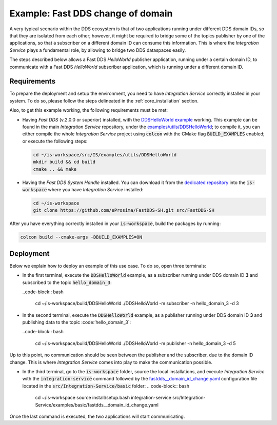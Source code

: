 .. _dds_change_of_domain:

Example: Fast DDS change of domain
==================================

A very typical scenario within the DDS ecosystem is that of two applications running under different DDS domain IDs, so that they are isolated from each other; however, it might be required to bridge some of the topics publisher by one of the applications, so that a subscriber on a different domain ID can consume this information. This is where the *Integration Service* plays a fundamental role, by allowing to bridge two DDS dataspaces easily.

The steps described below allows a Fast DDS *HelloWorld* publisher  application, running under a certain domain ID, to communicate with a Fast DDS *HelloWorld* subscriber application, which is running under a different domain ID.

.. image:: images/dds_domains.png

Requirements
^^^^^^^^^^^^

To prepare the deployment and setup the environment, you need to have *Integration Service* correctly
installed in your system.
To do so, please follow the steps delineated in the :ref:`core_installation` section.

Also, to get this example working, the following requirements must be met:

- Having *Fast DDS* (v.2.0.0 or superior) installed, with the `DDSHelloWorld example <https://fast-dds.docs.eprosima.com/en/latest/fastdds/getting_started/simple_app/simple_app.html>`_ working. This example can be found in the main *Integration Service* repository, under the `examples/utils/DDSHelloWorld <https://github.com/eProsima/Integration-Service/examples/utils/DDSHelloWorld>`_; to compile it, you can either compile the whole *Integration Service* project using :code:`colcon` with the CMake flag :code:`BUILD_EXAMPLES` enabled; or execute the following steps:

  .. code-block:: bash

    cd ~/is-workspace/src/IS/examples/utils/DDSHelloWorld
    mkdir build && cd build
    cmake .. && make

- Having the *Fast DDS System Handle* installed. You can download it from the `dedicated repository <https://github.com/eProsima/FastDDS-SH>`_ into the :code:`is-workspace` where you have *Integration Service* installed:

  .. code-block:: bash

      cd ~/is-workspace
      git clone https://github.com/eProsima/FastDDS-SH.git src/FastDDS-SH

After you have everything correctly installed in your :code:`is-workspace`, build the packages by running:

.. code-block:: bash

    colcon build --cmake-args -DBUILD_EXAMPLES=ON


Deployment
^^^^^^^^^^

Below we explain how to deploy an example of this use case. To do so, open three terminals:

- In the first terminal, execute the :code:`DDSHelloWorld` example, as a subscriber running under DDS domain ID **3** and subscribed to the topic :code:`hello_domain_3`:

  ..code-block:: bash

    cd ~/is-workspace/build/DDSHelloWorld
    ./DDSHelloWorld -m subscriber -n hello_domain_3 -d 3

- In the second terminal, execute the :code:`DDSHelloWorld` example, as a publisher running under DDS domain ID **3** and publishing data to the topic :code:’hello_domain_3`:

  ..code-block:: bash

    cd ~/is-workspace/build/DDSHelloWorld
    ./DDSHelloWorld -m publisher -n hello_domain_3 -d 5

Up to this point, no communication should be seen between the publisher and the subscriber, due to the domain ID change. This is where *Integration Service* comes into play to make the communication possible.

- In the third terminal, go to the :code:`is-workspace` folder, source the local installations,
  and execute *Integration Service* with the :code:`integration-service` command followed by the
  `fastdds__domain_id_change.yaml <https://github.com/eProsima/Integration-Service/blob/main/examples/basic/fastdds__domain_id_change.yaml>`_
  configuration file located in the :code:`src/Integration-Service/basic` folder:
  .. code-block:: bash

      cd ~/is-workspace
      source install/setup.bash
      integration-service src/Integration-Service/examples/basic/fastdds__domain_id_change.yaml

Once the last command is executed, the two applications will start communicating.
